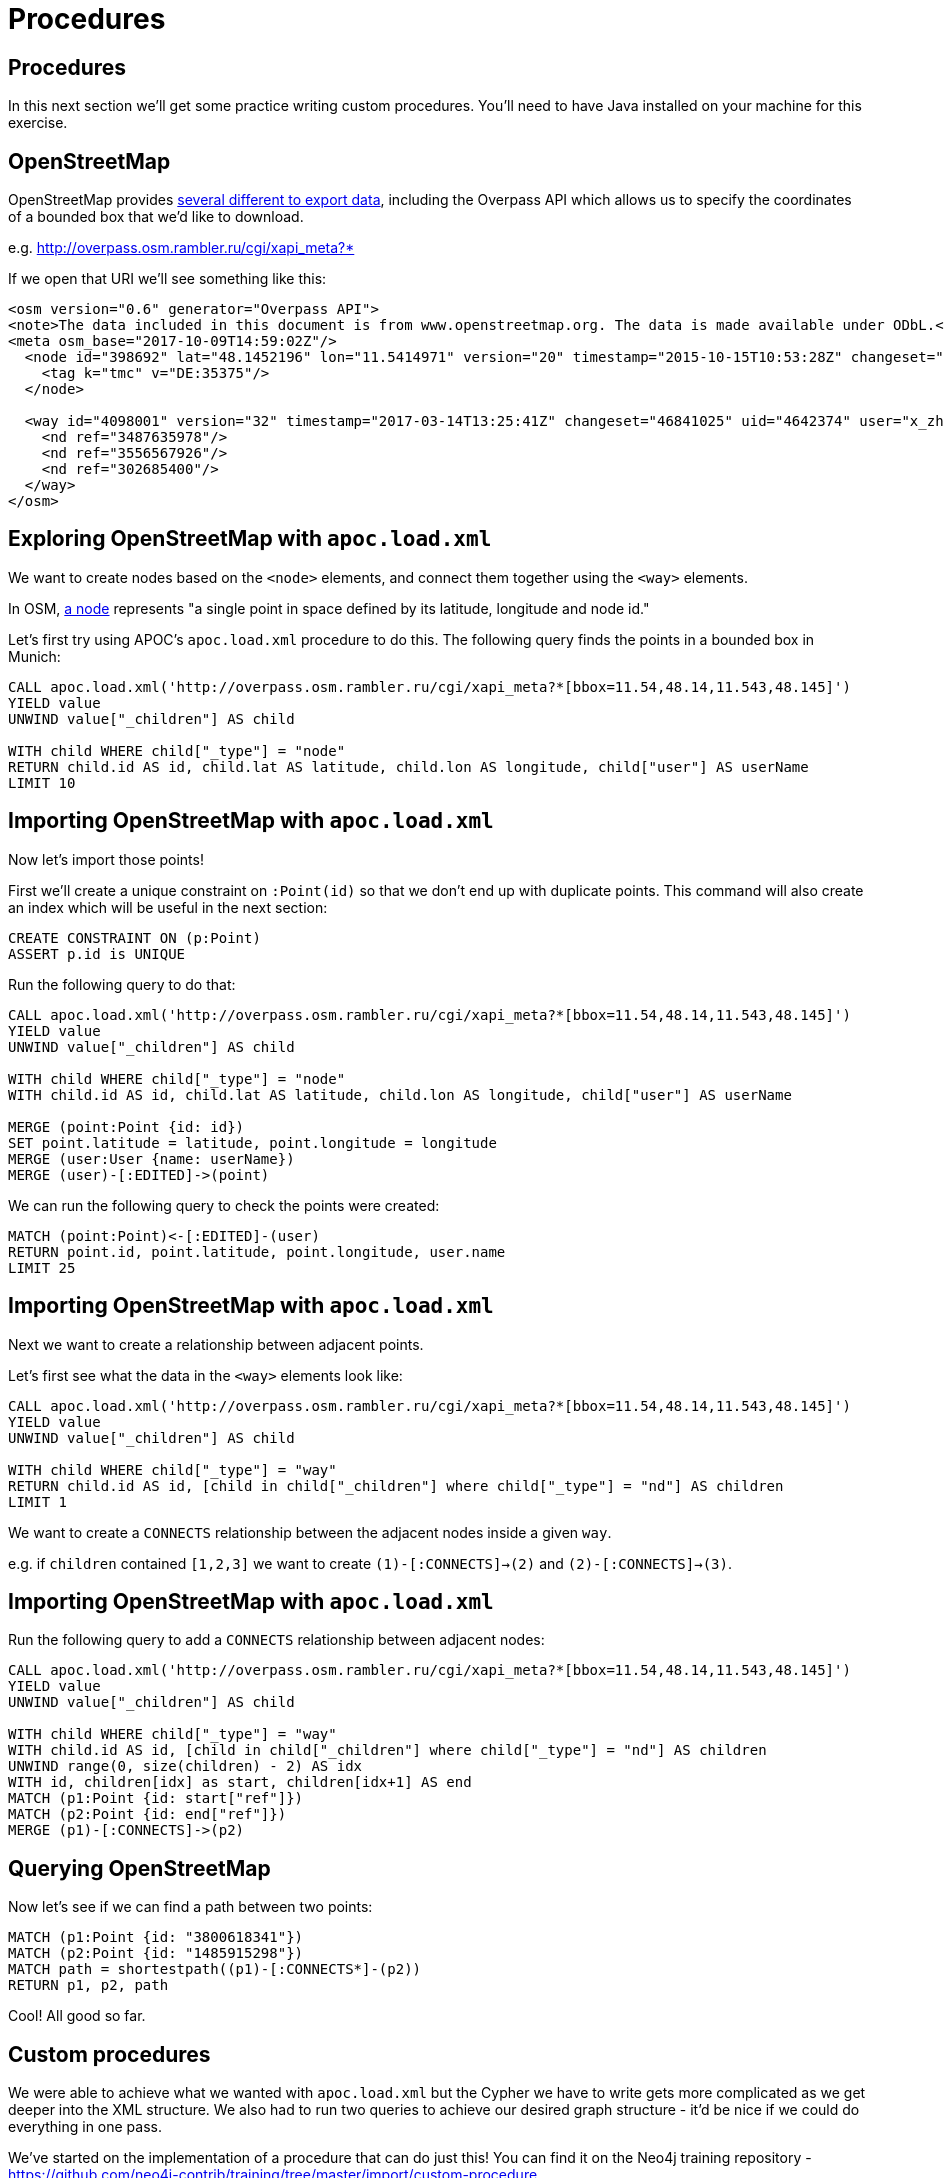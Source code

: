 = Procedures
:icons: font

== Procedures

In this next section we'll get some practice writing custom procedures.
You'll need to have Java installed on your machine for this exercise.

== OpenStreetMap

OpenStreetMap provides http://wiki.openstreetmap.org/wiki/Downloading_data[several different to export data^], including the Overpass API which allows us to specify the coordinates of a bounded box that we'd like to download.

e.g. http://overpass.osm.rambler.ru/cgi/xapi_meta?*[bbox=11.54,48.14,11.543,48.145]

If we open that URI we'll see something like this:

```
<osm version="0.6" generator="Overpass API">
<note>The data included in this document is from www.openstreetmap.org. The data is made available under ODbL.</note>
<meta osm_base="2017-10-09T14:59:02Z"/>
  <node id="398692" lat="48.1452196" lon="11.5414971" version="20" timestamp="2015-10-15T10:53:28Z" changeset="34651972" uid="2290263" user="soemisch">
    <tag k="tmc" v="DE:35375"/>
  </node>

  <way id="4098001" version="32" timestamp="2017-03-14T13:25:41Z" changeset="46841025" uid="4642374" user="x_zhao_MENTZ">
    <nd ref="3487635978"/>
    <nd ref="3556567926"/>
    <nd ref="302685400"/>
  </way>
</osm>
```

== Exploring OpenStreetMap with `apoc.load.xml`

We want to create nodes based on the `<node>` elements, and connect them together using the `<way>` elements.

In OSM, http://wiki.openstreetmap.org/wiki/Node[a node^] represents "a single point in space defined by its latitude, longitude and node id."

Let's first try using APOC's `apoc.load.xml` procedure to do this.
The following query finds the points in a bounded box in Munich:

[source,cypher]
----
CALL apoc.load.xml('http://overpass.osm.rambler.ru/cgi/xapi_meta?*[bbox=11.54,48.14,11.543,48.145]')
YIELD value
UNWIND value["_children"] AS child

WITH child WHERE child["_type"] = "node"
RETURN child.id AS id, child.lat AS latitude, child.lon AS longitude, child["user"] AS userName
LIMIT 10
----

== Importing OpenStreetMap with `apoc.load.xml`

Now let's import those points!

First we'll create a unique constraint on `:Point(id)` so that we don't end up with duplicate points.
This command will also create an index which will be useful in the next section:

[source,cypher]
----
CREATE CONSTRAINT ON (p:Point)
ASSERT p.id is UNIQUE
----

Run the following query to do that:

[source,cypher]
----
CALL apoc.load.xml('http://overpass.osm.rambler.ru/cgi/xapi_meta?*[bbox=11.54,48.14,11.543,48.145]')
YIELD value
UNWIND value["_children"] AS child

WITH child WHERE child["_type"] = "node"
WITH child.id AS id, child.lat AS latitude, child.lon AS longitude, child["user"] AS userName

MERGE (point:Point {id: id})
SET point.latitude = latitude, point.longitude = longitude
MERGE (user:User {name: userName})
MERGE (user)-[:EDITED]->(point)
----

We can run the following query to check the points were created:

[source,cypher]
----
MATCH (point:Point)<-[:EDITED]-(user)
RETURN point.id, point.latitude, point.longitude, user.name
LIMIT 25
----

== Importing OpenStreetMap with `apoc.load.xml`

Next we want to create a relationship between adjacent points.

Let's first see what the data in the `<way>` elements look like:

[source,cypher]
----
CALL apoc.load.xml('http://overpass.osm.rambler.ru/cgi/xapi_meta?*[bbox=11.54,48.14,11.543,48.145]')
YIELD value
UNWIND value["_children"] AS child

WITH child WHERE child["_type"] = "way"
RETURN child.id AS id, [child in child["_children"] where child["_type"] = "nd"] AS children
LIMIT 1
----

We want to create a `CONNECTS` relationship between the adjacent nodes inside a given `way`.

e.g. if `children` contained `[1,2,3]` we want to create `(1)-[:CONNECTS]->(2)` and `(2)-[:CONNECTS]->(3)`.

== Importing OpenStreetMap with `apoc.load.xml`

Run the following query to add a `CONNECTS` relationship between adjacent nodes:

[source,cypher]
----
CALL apoc.load.xml('http://overpass.osm.rambler.ru/cgi/xapi_meta?*[bbox=11.54,48.14,11.543,48.145]')
YIELD value
UNWIND value["_children"] AS child

WITH child WHERE child["_type"] = "way"
WITH child.id AS id, [child in child["_children"] where child["_type"] = "nd"] AS children
UNWIND range(0, size(children) - 2) AS idx
WITH id, children[idx] as start, children[idx+1] AS end
MATCH (p1:Point {id: start["ref"]})
MATCH (p2:Point {id: end["ref"]})
MERGE (p1)-[:CONNECTS]->(p2)
----

== Querying OpenStreetMap

Now let's see if we can find a path between two points:

[source,cypher]
----
MATCH (p1:Point {id: "3800618341"})
MATCH (p2:Point {id: "1485915298"})
MATCH path = shortestpath((p1)-[:CONNECTS*]-(p2))
RETURN p1, p2, path
----

Cool! All good so far.

== Custom procedures

We were able to achieve what we wanted with `apoc.load.xml` but the Cypher we have to write gets more complicated as we get deeper into the XML structure.
We also had to run two queries to achieve our desired graph structure - it'd be nice if we could do everything in one pass.

We've started on the implementation of a procedure that can do just this!
You can find it on the Neo4j training repository - https://github.com/neo4j-contrib/training/tree/master/import/custom-procedure

== OSM Import Procedure

Once you've cloned the repository you can build the procedure by executing the following command:

```
mvn clean install -DskipTests
```

We'll then have the following jar in our `target` directory:

```
$ ls  target/neo4j*.jar
target/neo4j-procedures-examples-1.0.0-SNAPSHOT.jar
```

Copy that into your Neo4j `plugins` directory and restart Neo4j.

== Running the OSM Import Procedure

We've already implemented importing nodes which you can try out by executing the following command:

[source, cypher]
----
CALL osm.importUri('http://overpass.osm.rambler.ru/cgi/xapi_meta?*[bbox=11.54,48.14,11.543, 48.145]')
----

== Exercise: Adding connections to the OSM Import Procedure

Now we need to update our procedure to import the connections as well.

If you have Java installed on your system give this a try.

